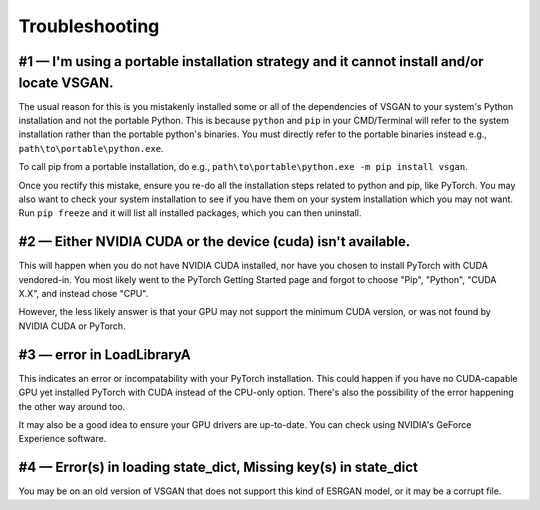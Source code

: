 Troubleshooting
===============

#1 — I'm using a portable installation strategy and it cannot install and/or locate VSGAN.
--------------------------------------------------------------------------------------------

The usual reason for this is you mistakenly installed some or all of the dependencies of VSGAN to your
system's Python installation and not the portable Python. This is because ``python`` and ``pip`` in your
CMD/Terminal will refer to the system installation rather than the portable python's binaries. You must
directly refer to the portable binaries instead e.g., ``path\to\portable\python.exe``.

To call pip from a portable installation, do e.g., ``path\to\portable\python.exe -m pip install vsgan``.

Once you rectify this mistake, ensure you re-do all the installation steps related to python and pip,
like PyTorch. You may also want to check your system installation to see if you have them on your system
installation which you may not want. Run ``pip freeze`` and it will list all installed packages, which you
can then uninstall.

#2 — Either NVIDIA CUDA or the device (cuda) isn't available.
---------------------------------------------------------------

This will happen when you do not have NVIDIA CUDA installed, nor have you chosen to install PyTorch with
CUDA vendored-in.
You most likely went to the PyTorch Getting Started page and forgot to choose "Pip", "Python", "CUDA X.X",
and instead chose "CPU".

However, the less likely answer is that your GPU may not support the minimum CUDA version, or was not found
by NVIDIA CUDA or PyTorch.

#3 — error in LoadLibraryA
----------------------------

This indicates an error or incompatability with your PyTorch installation. This could happen if you have no
CUDA-capable GPU yet installed PyTorch with CUDA instead of the CPU-only option. There's also the
possibility of the error happening the other way around too.

It may also be a good idea to ensure your GPU drivers are up-to-date. You can check using NVIDIA's GeForce
Experience software.

#4 — Error(s) in loading state_dict, Missing key(s) in state_dict
-------------------------------------------------------------------

You may be on an old version of VSGAN that does not support this kind of ESRGAN model, or it may be a
corrupt file.
